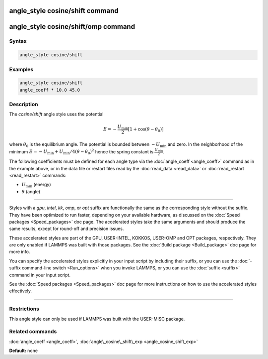 .. index:: angle_style cosine/shift

angle_style cosine/shift command
=================================

angle_style cosine/shift/omp command
====================================

Syntax
""""""


.. code-block:: LAMMPS

   angle_style cosine/shift

Examples
""""""""


.. code-block:: LAMMPS

   angle_style cosine/shift
   angle_coeff * 10.0 45.0

Description
"""""""""""

The *cosine/shift* angle style uses the potential

.. math::

   E = -\frac{U_{\text{min}}}{2} \left[ 1 + \cos(\theta-\theta_0) \right]


where :math:`\theta_0` is the equilibrium angle. The potential is bounded
between :math:`-U_{\text{min}}` and zero. In the neighborhood of the minimum
:math:`E = - U_{\text{min}} + U_{\text{min}}/4(\theta - \theta_0)^2` hence
the spring constant is :math:`\frac{U_{\text{min}}}{2}`.

The following coefficients must be defined for each angle type via the
:doc:`angle_coeff <angle_coeff>` command as in the example above, or in
the data file or restart files read by the :doc:`read_data <read_data>`
or :doc:`read_restart <read_restart>` commands:

* :math:`U_{\text{min}}` (energy)
* :math:`\theta` (angle)


----------


Styles with a *gpu*\ , *intel*\ , *kk*\ , *omp*\ , or *opt* suffix are
functionally the same as the corresponding style without the suffix.
They have been optimized to run faster, depending on your available
hardware, as discussed on the :doc:`Speed packages <Speed_packages>` doc
page.  The accelerated styles take the same arguments and should
produce the same results, except for round-off and precision issues.

These accelerated styles are part of the GPU, USER-INTEL, KOKKOS,
USER-OMP and OPT packages, respectively.  They are only enabled if
LAMMPS was built with those packages.  See the :doc:`Build package <Build_package>` doc page for more info.

You can specify the accelerated styles explicitly in your input script
by including their suffix, or you can use the :doc:`-suffix command-line switch <Run_options>` when you invoke LAMMPS, or you can use the
:doc:`suffix <suffix>` command in your input script.

See the :doc:`Speed packages <Speed_packages>` doc page for more
instructions on how to use the accelerated styles effectively.


----------


Restrictions
""""""""""""


This angle style can only be used if LAMMPS was built with the
USER-MISC package.

Related commands
""""""""""""""""

:doc:`angle_coeff <angle_coeff>`,
:doc:`angle\_cosine\_shift\_exp <angle_cosine_shift_exp>`

**Default:** none
